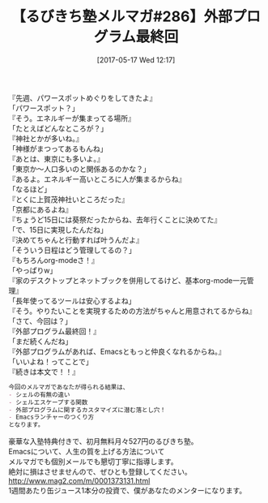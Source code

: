 #+BLOG: rubikitch
#+POSTID: 2105
#+DATE: [2017-05-17 Wed 12:17]
#+PERMALINK: melmag286
#+OPTIONS: toc:nil num:nil todo:nil pri:nil tags:nil ^:nil \n:t -:nil tex:nil ':nil
#+ISPAGE: nil
# (progn (erase-buffer)(find-file-hook--org2blog/wp-mode))
#+BLOG: rubikitch
#+CATEGORY: るびきち塾メルマガ
#+DESCRIPTION: るびきち塾メルマガ『Emacsの鬼るびきちのココだけの話#286』の予告
#+TITLE: 【るびきち塾メルマガ#286】外部プログラム最終回
#+begin: org2blog-tags
# content-length: 897

#+end:
『先週、パワースポットめぐりをしてきたよ』
「パワースポット？」
『そう。エネルギーが集まってる場所』
「たとえばどんなところが？」
『神社とかが多いね。』
「神様がまつってあるもんね」
『あとは、東京にも多いよ。』
「東京か〜人口多いのと関係あるのかな？」
『あるよ。エネルギー高いところに人が集まるからね』
「なるほど」
『とくに上賀茂神社いところだった』
「京都にあるよね』
『ちょうど15日には葵祭だったからね、去年行くことに決めてた』
「で、15日に実現したんだね」
『決めてちゃんと行動すれば叶うんだよ』
「そういう日程はどう管理してるの？」
『もちろんorg-modeさ！』
「やっぱりw」
『家のデスクトップとネットブックを併用してるけど、基本org-mode一元管理』
「長年使ってるツールは安心するよね」
『そう。やりたいことを実現するための方法がちゃんと用意されてるからね』
「さて、今回は？」
『外部プログラム最終回！』
「まだ続くんだね」
『外部プログラムがあれば、Emacsともっと仲良くなれるからね。』
「いいよね！ってことで」
『続きは本文で！！』

# (wop)
#+BEGIN_SRC org
今回のメルマガであなたが得られる結果は、
- シェルの有無の違い
- シェルエスケープする関数
- 外部プログラムに関するカスタマイズに潜む落とし穴！
- Emacsランチャーのつくり方
となります。
#+END_SRC

# footer
豪華な入塾特典付きで、初月無料月々527円のるびきち塾。
Emacsについて、人生の質を上げる方法について
メルマガでも個別メールでも懇切丁寧に指導します。
絶対に損はさせませんので、ぜひとも登録してください。
http://www.mag2.com/m/0001373131.html
1週間あたり缶ジュース1本分の投資で、僕があなたのメンターになります。

# (progn (forward-line 1)(shell-command "screenshot-time.rb org_template" t))
